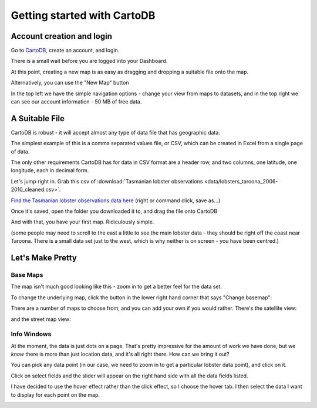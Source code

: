 ============================
Getting started with CartoDB
============================

Account creation and login
==========================

Go to `CartoDB <http://cartodb.com>`_, create an account, and login.

.. image:: imgs/signup_annotated.png

There is a small wait before you are logged into your Dashboard.


At this point, creating a new map is as easy as dragging and dropping a
suitable file onto the map.

Alternatively, you can use the "New Map" button

.. image:: imgs/dashboard_new_map.png


In the top left we have the simple navigation options - change your view
from maps to datasets, and in the top right we can see our account information
- 50 MB of free data.


.. image:: imgs/dashboard_dropdown.png


.. image:: imgs/dashboard_user.png

A Suitable File
===============

CartoDB is robust - it will accept almost any type of data file that has
geographic data.

The simplest example of this is a comma separated values file, or CSV, which
can be created in Excel from a single page of data.

The only other requirements CartoDB has for data in CSV format are a header
row, and two columns, one latitude, one longitude, each in decimal form.

Let's jump right in. Grab this csv of :download:`Tasmanian lobster observations
<data/lobsters_taroona_2006-2010_cleaned.csv>`.

`Find the Tasmanian lobster observations data here
<https://raw.githubusercontent.com/datakid/cartodb/master/data/lobsters_taroona_2006-2010_cleaned.csv>`_
(right or command click, save as...)

Once it's saved, open the folder you downloaded it to, and drag the file onto
CartoDB

.. image:: imgs/drag_and_drop_data.png


And with that, you have your first map. Ridiculously simple.

.. image:: imgs/first_map.png

(some people may need to scroll to the east a little to see the main lobster
data - they should be right off the coast near Taroona. There is a small
data set just to the west, which is why neither is on screen - you have
been centred.)

Let's Make Pretty
=================

---------
Base Maps
---------

The map isn't much good looking like this - zoom in to get a better feel
for the data set.

.. image:: imgs/zoomed_map.png

To change the underlying map, click the button in the lower right hand corner
that says "Change basemap":

.. image:: imgs/change_basemap.png

There are a number of maps to choose from, and you can add your own if you
would rather. There's the satellite view:

.. image:: imgs/new_basemap.png

and the street map view:

.. image:: imgs/street_map_basemap.png

------------
Info Windows
------------

At the moment, the data is just dots on a page. That's pretty impressive
for the amount of work we have done, but we *know* there is more than just
location data, and it's all right there. How can we bring it out?

You can pick any data point (in our case, we need to zoom in to get a
particular lobster data point), and click on it.

.. image:: imgs/info_windows_start.png

Click on select fields and the slider will appear on the right hand side with
all the data fields listed.

.. image:: imgs/info_windows_choose_data.png

I have decided to use the hover effect rather than the click effect, so
I choose the hover tab. I then select the data I want to display for each
point on the map.

.. image:: imgs/info_windows_hover.png
